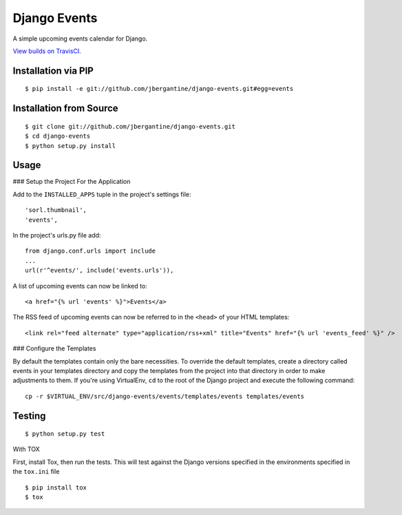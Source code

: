 =============
Django Events
=============

A simple upcoming events calendar for Django.

.. image:: https://travis-ci.org/jbergantine/django-events.svg?branch=develop

`View builds on TravisCI.`__

__ https://travis-ci.org/jbergantine/django-events

Installation via PIP
====================

::

  $ pip install -e git://github.com/jbergantine/django-events.git#egg=events

Installation from Source
========================

::

 $ git clone git://github.com/jbergantine/django-events.git
 $ cd django-events
 $ python setup.py install

Usage
=====

### Setup the Project For the Application

Add to the ``INSTALLED_APPS`` tuple in the project's settings file:

::

 'sorl.thumbnail',
 'events',

In the project's urls.py file add:

::

 from django.conf.urls import include
 ...
 url(r'^events/', include('events.urls')),

A list of upcoming events can now be linked to:

::

 <a href="{% url 'events' %}">Events</a>

The RSS feed of upcoming events can now be referred to in the ``<head>`` of your HTML templates:

::

 <link rel="feed alternate" type="application/rss+xml" title="Events" href="{% url 'events_feed' %}" />

### Configure the Templates

By default the templates contain only the bare necessities. To override the default templates, create a directory called events in your templates directory and copy the templates from the project into that directory in order to make adjustments to them. If you're using VirtualEnv, ``cd`` to the root of the Django project and execute the following command:

::

 cp -r $VIRTUAL_ENV/src/django-events/events/templates/events templates/events

Testing
=======

::

 $ python setup.py test

With TOX

First, install Tox, then run the tests. This will test against the Django versions specified in the environments specified in the ``tox.ini`` file

::

 $ pip install tox
 $ tox
